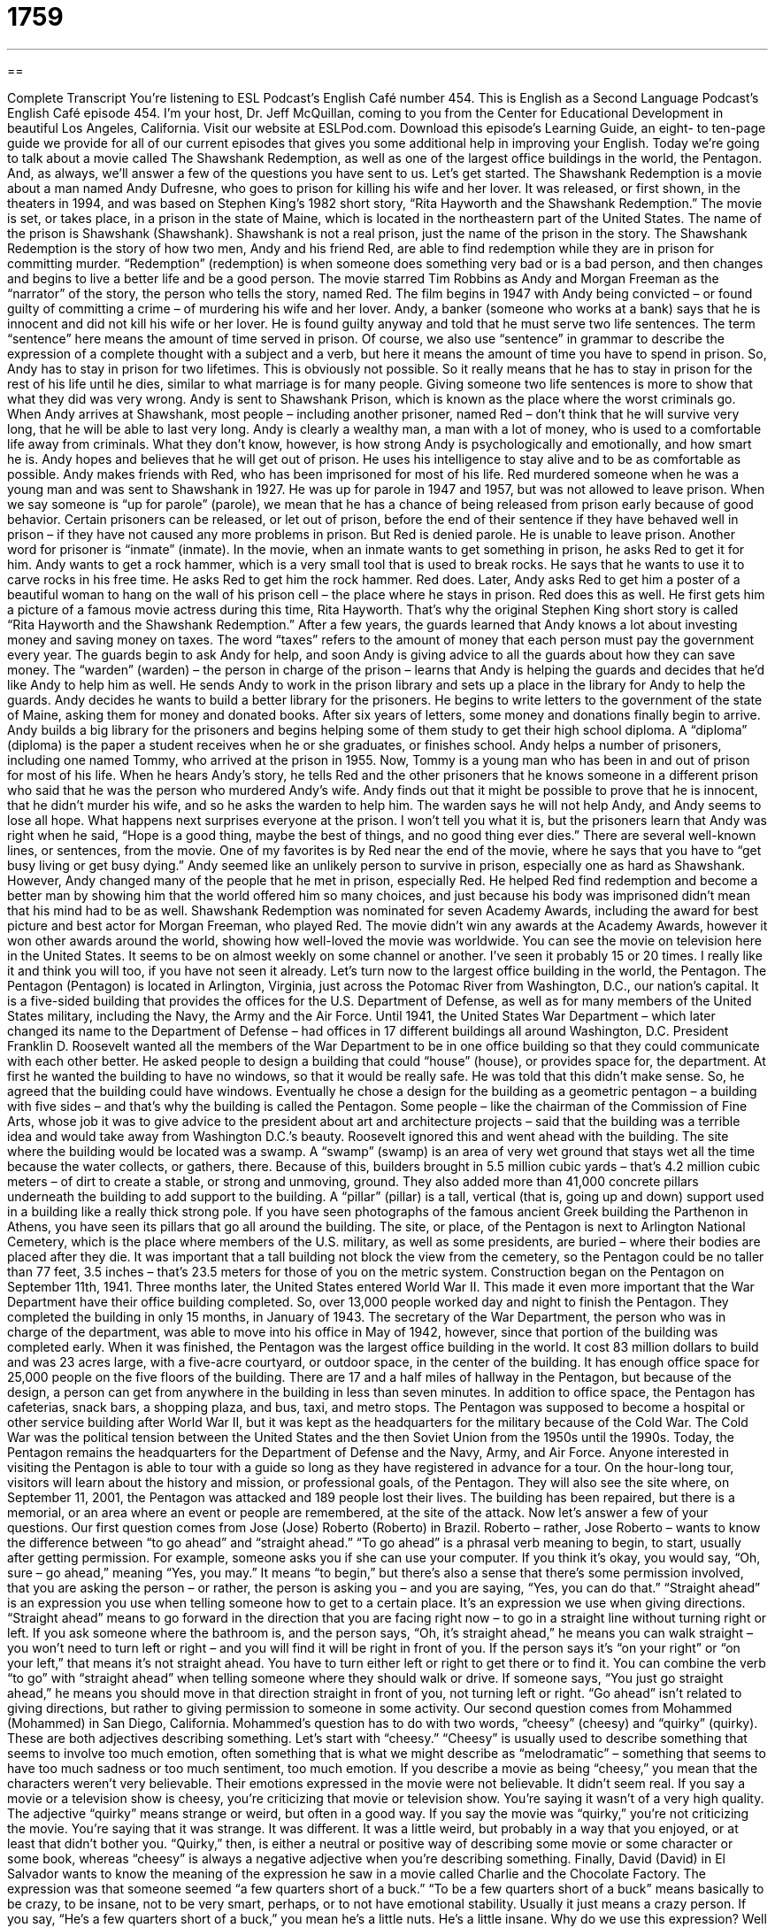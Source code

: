 = 1759
:toc: left
:toclevels: 3
:sectnums:
:stylesheet: ../../../myAdocCss.css

'''

== 

Complete Transcript
You’re listening to ESL Podcast’s English Café number 454.
This is English as a Second Language Podcast’s English Café episode 454. I’m your host, Dr. Jeff McQuillan, coming to you from the Center for Educational Development in beautiful Los Angeles, California.
Visit our website at ESLPod.com. Download this episode’s Learning Guide, an eight- to ten-page guide we provide for all of our current episodes that gives you some additional help in improving your English.
Today we’re going to talk about a movie called The Shawshank Redemption, as well as one of the largest office buildings in the world, the Pentagon. And, as always, we’ll answer a few of the questions you have sent to us. Let’s get started.
The Shawshank Redemption is a movie about a man named Andy Dufresne, who goes to prison for killing his wife and her lover. It was released, or first shown, in the theaters in 1994, and was based on Stephen King’s 1982 short story, “Rita Hayworth and the Shawshank Redemption.” The movie is set, or takes place, in a prison in the state of Maine, which is located in the northeastern part of the United States. The name of the prison is Shawshank (Shawshank). Shawshank is not a real prison, just the name of the prison in the story.
The Shawshank Redemption is the story of how two men, Andy and his friend Red, are able to find redemption while they are in prison for committing murder. “Redemption” (redemption) is when someone does something very bad or is a bad person, and then changes and begins to live a better life and be a good person. The movie starred Tim Robbins as Andy and Morgan Freeman as the “narrator” of the story, the person who tells the story, named Red.
The film begins in 1947 with Andy being convicted – or found guilty of committing a crime – of murdering his wife and her lover. Andy, a banker (someone who works at a bank) says that he is innocent and did not kill his wife or her lover. He is found guilty anyway and told that he must serve two life sentences. The term “sentence” here means the amount of time served in prison. Of course, we also use “sentence” in grammar to describe the expression of a complete thought with a subject and a verb, but here it means the amount of time you have to spend in prison.
So, Andy has to stay in prison for two lifetimes. This is obviously not possible. So it really means that he has to stay in prison for the rest of his life until he dies, similar to what marriage is for many people. Giving someone two life sentences is more to show that what they did was very wrong. Andy is sent to Shawshank Prison, which is known as the place where the worst criminals go.
When Andy arrives at Shawshank, most people – including another prisoner, named Red – don’t think that he will survive very long, that he will be able to last very long. Andy is clearly a wealthy man, a man with a lot of money, who is used to a comfortable life away from criminals. What they don’t know, however, is how strong Andy is psychologically and emotionally, and how smart he is. Andy hopes and believes that he will get out of prison. He uses his intelligence to stay alive and to be as comfortable as possible.
Andy makes friends with Red, who has been imprisoned for most of his life. Red murdered someone when he was a young man and was sent to Shawshank in 1927. He was up for parole in 1947 and 1957, but was not allowed to leave prison. When we say someone is “up for parole” (parole), we mean that he has a chance of being released from prison early because of good behavior. Certain prisoners can be released, or let out of prison, before the end of their sentence if they have behaved well in prison – if they have not caused any more problems in prison.
But Red is denied parole. He is unable to leave prison. Another word for prisoner is “inmate” (inmate). In the movie, when an inmate wants to get something in prison, he asks Red to get it for him. Andy wants to get a rock hammer, which is a very small tool that is used to break rocks. He says that he wants to use it to carve rocks in his free time. He asks Red to get him the rock hammer. Red does.
Later, Andy asks Red to get him a poster of a beautiful woman to hang on the wall of his prison cell – the place where he stays in prison. Red does this as well. He first gets him a picture of a famous movie actress during this time, Rita Hayworth. That’s why the original Stephen King short story is called “Rita Hayworth and the Shawshank Redemption.”
After a few years, the guards learned that Andy knows a lot about investing money and saving money on taxes. The word “taxes” refers to the amount of money that each person must pay the government every year. The guards begin to ask Andy for help, and soon Andy is giving advice to all the guards about how they can save money. The “warden” (warden) – the person in charge of the prison – learns that Andy is helping the guards and decides that he’d like Andy to help him as well.
He sends Andy to work in the prison library and sets up a place in the library for Andy to help the guards. Andy decides he wants to build a better library for the prisoners. He begins to write letters to the government of the state of Maine, asking them for money and donated books. After six years of letters, some money and donations finally begin to arrive. Andy builds a big library for the prisoners and begins helping some of them study to get their high school diploma. A “diploma” (diploma) is the paper a student receives when he or she graduates, or finishes school.
Andy helps a number of prisoners, including one named Tommy, who arrived at the prison in 1955. Now, Tommy is a young man who has been in and out of prison for most of his life. When he hears Andy’s story, he tells Red and the other prisoners that he knows someone in a different prison who said that he was the person who murdered Andy’s wife. Andy finds out that it might be possible to prove that he is innocent, that he didn’t murder his wife, and so he asks the warden to help him.
The warden says he will not help Andy, and Andy seems to lose all hope. What happens next surprises everyone at the prison. I won’t tell you what it is, but the prisoners learn that Andy was right when he said, “Hope is a good thing, maybe the best of things, and no good thing ever dies.” There are several well-known lines, or sentences, from the movie. One of my favorites is by Red near the end of the movie, where he says that you have to “get busy living or get busy dying.”
Andy seemed like an unlikely person to survive in prison, especially one as hard as Shawshank. However, Andy changed many of the people that he met in prison, especially Red. He helped Red find redemption and become a better man by showing him that the world offered him so many choices, and just because his body was imprisoned didn’t mean that his mind had to be as well.
Shawshank Redemption was nominated for seven Academy Awards, including the award for best picture and best actor for Morgan Freeman, who played Red. The movie didn’t win any awards at the Academy Awards, however it won other awards around the world, showing how well-loved the movie was worldwide. You can see the movie on television here in the United States. It seems to be on almost weekly on some channel or another. I’ve seen it probably 15 or 20 times. I really like it and think you will too, if you have not seen it already.
Let’s turn now to the largest office building in the world, the Pentagon. The Pentagon (Pentagon) is located in Arlington, Virginia, just across the Potomac River from Washington, D.C., our nation’s capital. It is a five-sided building that provides the offices for the U.S. Department of Defense, as well as for many members of the United States military, including the Navy, the Army and the Air Force.
Until 1941, the United States War Department – which later changed its name to the Department of Defense – had offices in 17 different buildings all around Washington, D.C. President Franklin D. Roosevelt wanted all the members of the War Department to be in one office building so that they could communicate with each other better. He asked people to design a building that could “house” (house), or provides space for, the department.
At first he wanted the building to have no windows, so that it would be really safe. He was told that this didn’t make sense. So, he agreed that the building could have windows. Eventually he chose a design for the building as a geometric pentagon – a building with five sides – and that’s why the building is called the Pentagon.
Some people – like the chairman of the Commission of Fine Arts, whose job it was to give advice to the president about art and architecture projects – said that the building was a terrible idea and would take away from Washington D.C.’s beauty. Roosevelt ignored this and went ahead with the building.
The site where the building would be located was a swamp. A “swamp” (swamp) is an area of very wet ground that stays wet all the time because the water collects, or gathers, there. Because of this, builders brought in 5.5 million cubic yards – that’s 4.2 million cubic meters – of dirt to create a stable, or strong and unmoving, ground.
They also added more than 41,000 concrete pillars underneath the building to add support to the building. A “pillar” (pillar) is a tall, vertical (that is, going up and down) support used in a building like a really thick strong pole. If you have seen photographs of the famous ancient Greek building the Parthenon in Athens, you have seen its pillars that go all around the building.
The site, or place, of the Pentagon is next to Arlington National Cemetery, which is the place where members of the U.S. military, as well as some presidents, are buried – where their bodies are placed after they die. It was important that a tall building not block the view from the cemetery, so the Pentagon could be no taller than 77 feet, 3.5 inches – that’s 23.5 meters for those of you on the metric system.
Construction began on the Pentagon on September 11th, 1941. Three months later, the United States entered World War II. This made it even more important that the War Department have their office building completed. So, over 13,000 people worked day and night to finish the Pentagon. They completed the building in only 15 months, in January of 1943. The secretary of the War Department, the person who was in charge of the department, was able to move into his office in May of 1942, however, since that portion of the building was completed early.
When it was finished, the Pentagon was the largest office building in the world. It cost 83 million dollars to build and was 23 acres large, with a five-acre courtyard, or outdoor space, in the center of the building. It has enough office space for 25,000 people on the five floors of the building. There are 17 and a half miles of hallway in the Pentagon, but because of the design, a person can get from anywhere in the building in less than seven minutes.
In addition to office space, the Pentagon has cafeterias, snack bars, a shopping plaza, and bus, taxi, and metro stops. The Pentagon was supposed to become a hospital or other service building after World War II, but it was kept as the headquarters for the military because of the Cold War. The Cold War was the political tension between the United States and the then Soviet Union from the 1950s until the 1990s. Today, the Pentagon remains the headquarters for the Department of Defense and the Navy, Army, and Air Force.
Anyone interested in visiting the Pentagon is able to tour with a guide so long as they have registered in advance for a tour. On the hour-long tour, visitors will learn about the history and mission, or professional goals, of the Pentagon. They will also see the site where, on September 11, 2001, the Pentagon was attacked and 189 people lost their lives. The building has been repaired, but there is a memorial, or an area where an event or people are remembered, at the site of the attack.
Now let’s answer a few of your questions.
Our first question comes from Jose (Jose) Roberto (Roberto) in Brazil. Roberto – rather, Jose Roberto – wants to know the difference between “to go ahead” and “straight ahead.” “To go ahead” is a phrasal verb meaning to begin, to start, usually after getting permission.
For example, someone asks you if she can use your computer. If you think it’s okay, you would say, “Oh, sure – go ahead,” meaning “Yes, you may.” It means “to begin,” but there’s also a sense that there’s some permission involved, that you are asking the person – or rather, the person is asking you – and you are saying, “Yes, you can do that.”
“Straight ahead” is an expression you use when telling someone how to get to a certain place. It’s an expression we use when giving directions. “Straight ahead” means to go forward in the direction that you are facing right now – to go in a straight line without turning right or left.
If you ask someone where the bathroom is, and the person says, “Oh, it’s straight ahead,” he means you can walk straight – you won’t need to turn left or right – and you will find it will be right in front of you. If the person says it’s “on your right” or “on your left,” that means it’s not straight ahead. You have to turn either left or right to get there or to find it.
You can combine the verb “to go” with “straight ahead” when telling someone where they should walk or drive. If someone says, “You just go straight ahead,” he means you should move in that direction straight in front of you, not turning left or right. “Go ahead” isn’t related to giving directions, but rather to giving permission to someone in some activity.
Our second question comes from Mohammed (Mohammed) in San Diego, California. Mohammed’s question has to do with two words, “cheesy” (cheesy) and “quirky” (quirky). These are both adjectives describing something. Let’s start with “cheesy.” “Cheesy” is usually used to describe something that seems to involve too much emotion, often something that is what we might describe as “melodramatic” – something that seems to have too much sadness or too much sentiment, too much emotion.
If you describe a movie as being “cheesy,” you mean that the characters weren’t very believable. Their emotions expressed in the movie were not believable. It didn’t seem real. If you say a movie or a television show is cheesy, you’re criticizing that movie or television show. You’re saying it wasn’t of a very high quality.
The adjective “quirky” means strange or weird, but often in a good way. If you say the movie was “quirky,” you’re not criticizing the movie. You’re saying that it was strange. It was different. It was a little weird, but probably in a way that you enjoyed, or at least that didn’t bother you. “Quirky,” then, is either a neutral or positive way of describing some movie or some character or some book, whereas “cheesy” is always a negative adjective when you’re describing something.
Finally, David (David) in El Salvador wants to know the meaning of the expression he saw in a movie called Charlie and the Chocolate Factory. The expression was that someone seemed “a few quarters short of a buck.” “To be a few quarters short of a buck” means basically to be crazy, to be insane, not to be very smart, perhaps, or to not have emotional stability. Usually it just means a crazy person. If you say, “He’s a few quarters short of a buck,” you mean he’s a little nuts. He’s a little insane.
Why do we use this expression? Well a “buck” (buck) is an informal term for a dollar. One dollar is a “buck.” So, if someone pays 5,000 bucks for a car, that person has paid $5,000 dollars for a car. A “quarter” is 25 cents. It’s 25 percent – or a quarter – of a dollar. One dollar is 100 cents in the United States, and that would be the same as four quarters, each of which is worth 25 cents. The expression “to be short of” something, as in “a few quarters short of a buck,” means to be slightly less than or to have fewer than some number that you would normally have or that you would need.
We often use the expression “to be short of” something when you don’t have enough of something. “I’m a little short of cash today.” That means I don’t have very much money with me. I don’t have enough money for what I want to do or what I need to pay. To say someone is “a few quarters short of a buck” means they don’t have four quarters. They may have three quarters or two quarters or only one quarter, but not enough to equal a dollar – not enough to equal a buck.
You can think of the expression as meaning that the person doesn’t have enough to be considered, in this case, normal or sane. They somehow lack, or don’t have, what they need in order to be completely mentally competent or “sane,” we would say. The opposite of “insane” is “sane” (sane). “I’m saying my neighbor is insane. He’s a few quarters short of a buck.”
If you have a question or comment, go ahead and email us. Our email address is eslpod@eslpod.com.
From Los Angeles, California, I’m Jeff McQuillan. Thank you for listening. Come back and listen to us again right here on the English Café.
ESL Podcast’s English Café was written and produced by Dr. Jeff McQuillan and Dr. Lucy Tse. Copyright 2014 by the Center for Educational Development.
Glossary
redemption – when someone does something very bad or is a bad person but then changes and begins to live a good life and be a good person
* Yentzu lived a life of crime, but found redemption after her daughter was born.
to be convicted – to be found guilty of committing a crime
* Matthias was convicted of robbery after the jury saw him on the store’s security video taking money from the cash register.
sentence – the amount of time a person is required to spend in prison
* He received a sentence of 15 years for robbing the bank.
parole – being released from prison early because of good behavior, but still being required to follow certain rules for a period of time
* Mathias was offered parole after five years because he followed all of the rules in prison.
inmate – prisoner; a person in jail
* The inmates were allowed one hour of outdoor exercise each day before returning to their cells.
tax – the amount of money one pays the government based on how much money they or their business earns and what things or services they purchase
* Masha’s income taxes are quite high because she earns a lot of money as an attorney.
warden – the person in charge of running a prison; the person who manages a prison
* The warden of the prison made sure that the guards treated all prisoners fairly.
diploma – a piece of paper a student receives after he or she graduates or completes high school or college
* Many doctors hang their diplomas on the wall to show patients which medical school they attended.
swamp – an outdoor area of very wet ground that stays wet all the time because of its low location, causing water collect there
* When walking through a swamp, it’s important to wear rubber boots so that your feet don’t get wet.
stable – strong and unmoving; firm and not flimsy
* The table is not very stable because one of the legs is shorter than the others.
Cold War – the political tension between the United States and the former Soviet Union from the 1950s to the 1990s
* During the Cold War, many people were scared that either the Soviet Union or the United States would fire missiles at the other country.
mission – the professional goals of an organization or company
* The company said that its mission was to provide the safest and best quality cars for its customers.
to go ahead – to start or continue, often after getting permission
* A: Can I try riding your new bike?
B: Sure, go ahead.
straight ahead – toward the direction one is facing, moving forward and in a straight line, without turning
* You can see the church from here. It’s straight ahead, about a block down this street.
cheesy – involving too much emotion, often related to tenderness and sadness; sentimental; melodramatic; corny
* Lia’s friends thought Mike’s love letter was cheesy, but Lia thought it was romantic.
quirky – strange in a good way; weird but not unpleasant
* Do you like independent films with quirky characters or do you prefer mainstream films?
a few quarters short of a buck – crazy; insane; not mentally normal
* We always thought Moses was a few quarters short of a buck, but who knew he would spend all of his money buying 5,000 candy bars?
What Insiders Know
Oddly-Shaped Buildings in the U.S.
Every country has “unique” (not like any other) buildings that are easily “identifiable” (easy to recognize). Here are two examples of “oddly-shaped” (with a strange shape) buildings in the U.S.
The Kansas City Public Library (Kansas City, Kansas)
The Kansas City Public Library is located in “the heart of” (the center of) Kansas City and the building is designed to “resemble” (look like) books standing next to each other, like on a bookshelf. The citizens of the city were asked to pick the most highly influential books that represent their hometown, and those books became the focus of the building’s design. Those books include J.R.R. Tolkien’s The Lord of the Rings, E.B. White’s Charlotte’s Web, William Shakespeare’s play Romeo and Juliet, and many others. Those titles appear on the side of the building as “book spines” (the part of the book with the book’s name).
The Longaberger Company Headquarters (Newark, Ohio)
The Longaberger Company, famous for manufacturing “maple wood” (a type of light-colored wood) “baskets” (container to hold other things, with an open top) and other home products, has its headquarters in Newark, Ohio. Its building is designed to look like the company’s biggest-selling product called the “Medium Market Basket,” which is a “picnic basket” (basket made to hold a meal that will be eaten outdoors). The building has become a famous local “landmark” (building or structure that is easy to recognize and known to many people). The company’s founder, Dave Longaberger, wanted all of the Longaberger buildings to be shaped the same way, but only its headquarters was completed at the time of his death in 1999.